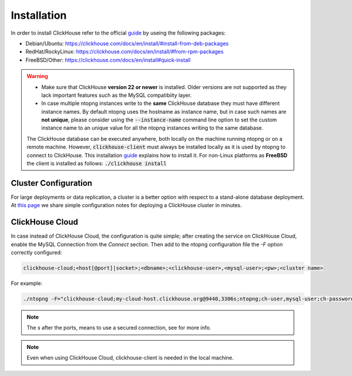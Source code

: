 Installation
------------

In order to install ClickHouse refer to the official guide_ by useing the following packages:

- Debian/Ubuntu: https://clickhouse.com/docs/en/install/#install-from-deb-packages
- RedHat/RockyLinux: https://clickhouse.com/docs/en/install/#from-rpm-packages
- FreeBSD/Other: https://clickhouse.com/docs/en/install#quick-install


.. _guide: https://clickhouse.com/docs/en/getting-started/quick-start/

.. warning::

   - Make sure that ClickHouse **version 22 or newer** is installed. Older versions are not supported as they lack important features such as the MySQL compatibiity layer.
   - In case multiple ntopng instances write to the **same** ClickHouse database they must have different instance names. By default ntopng uses the hostname as instance name, but in case such names are **not unique**, please consider using the :code:`--instance-name` command line option to set the custom instance name to an unique value for all the ntopng instances writing to the same database.
     
     .. note::

   The ClickHouse database can be executed anywhere, both locally on the machine running ntopng or on a remote machine. However, :code:`clickhouse-client` must always be installed locally as it is used by ntopng to connect to ClickHouse. This installation guide_ explains how to install it.
   For non-Linux platforms as **FreeBSD** the client is installed as follows: :code:`./clickhouse install`
   
Cluster Configuration
=====================

For large deployments or data replication, a cluster is a better option with respect to a stand-alone database deployment. At `this page <https://github.com/ntop/ntopng/tree/dev/clickhouse>`_ we share simple configuration notes for deploying a ClickHouse cluster in minutes.

ClickHouse Cloud
================

In case instead of ClickHouse Cloud, the configuration is quite simple; after creating the service on ClickHouse Cloud, enable the MySQL Connection from the `Connect` section.
Then add to the ntopng configuration file the `-F` option correctly configured:

.. code:: bash
	  
    clickhouse-cloud;<host[@port]|socket>;<dbname>;<clickhouse-user>,<mysql-user>;<pw>;<cluster name>

For example:

.. code:: bash

    ./ntopng -F="clickhouse-cloud;my-cloud-host.clickhouse.org@9440,3306s;ntopng;ch-user,mysql-user;ch-password"

.. note::
  The `s` after the ports, means to use a secured connection, see for more info.

.. note::
  Even when using ClickHouse Cloud, clickhouse-client is needed in the local machine.
